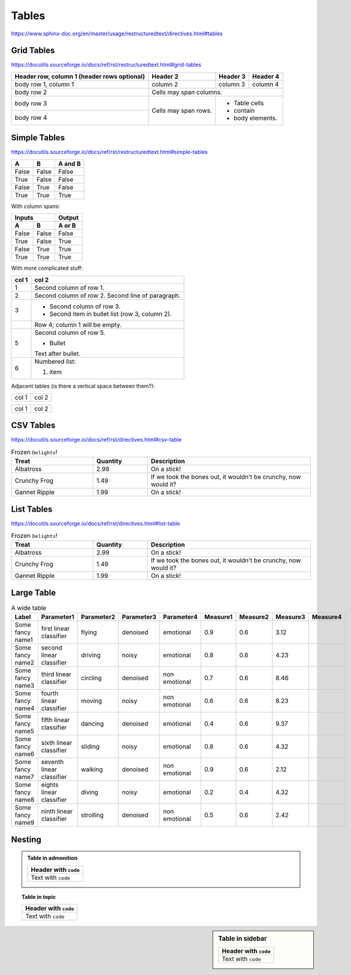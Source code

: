 Tables
======

https://www.sphinx-doc.org/en/master/usage/restructuredtext/directives.html#tables


Grid Tables
-----------

https://docutils.sourceforge.io/docs/ref/rst/restructuredtext.html#grid-tables

+------------------------+------------+----------+----------+
| Header row, column 1   | Header 2   | Header 3 | Header 4 |
| (header rows optional) |            |          |          |
+========================+============+==========+==========+
| body row 1, column 1   | column 2   | column 3 | column 4 |
+------------------------+------------+----------+----------+
| body row 2             | Cells may span columns.          |
+------------------------+------------+---------------------+
| body row 3             | Cells may  | - Table cells       |
+------------------------+ span rows. | - contain           |
| body row 4             |            | - body elements.    |
+------------------------+------------+---------------------+


Simple Tables
-------------

https://docutils.sourceforge.io/docs/ref/rst/restructuredtext.html#simple-tables

=====  =====  =======
  A      B    A and B
=====  =====  =======
False  False  False
True   False  False
False  True   False
True   True   True
=====  =====  =======

With column spans:

=====  =====  ======
   Inputs     Output
------------  ------
  A      B    A or B
=====  =====  ======
False  False  False
True   False  True
False  True   True
True   True   True
=====  =====  ======

With more complicated stuff:

=====  =====
col 1  col 2
=====  =====
1      Second column of row 1.
2      Second column of row 2.
       Second line of paragraph.
3      - Second column of row 3.

       - Second item in bullet
         list (row 3, column 2).
\      Row 4; column 1 will be empty.
5      Second column of row 5.

       - Bullet

       Text after bullet.
6      Numbered list:

       #. item
=====  =====

Adjacent tables (is there a vertical space between them?):

+-------+-------+
| col 1 | col 2 |
+-------+-------+

=====  =====
col 1  col 2
=====  =====

CSV Tables
----------

https://docutils.sourceforge.io/docs/ref/rst/directives.html#csv-table

.. csv-table:: Frozen ``Delights``!
   :header: "Treat", "Quantity", "Description"
   :widths: 15, 10, 30

   "Albatross", 2.99, "On a stick!"
   "Crunchy Frog", 1.49, "If we took the bones out, it wouldn't be
   crunchy, now would it?"
   "Gannet Ripple", 1.99, "On a stick!"


List Tables
-----------

https://docutils.sourceforge.io/docs/ref/rst/directives.html#list-table

.. list-table:: Frozen ``Delights``!
   :widths: 15 10 30
   :header-rows: 1

   * - Treat
     - Quantity
     - Description
   * - Albatross
     - 2.99
     - On a stick!
   * - Crunchy Frog
     - 1.49
     - If we took the bones out, it wouldn't be
       crunchy, now would it?
   * - Gannet Ripple
     - 1.99
     - On a stick!


Large Table
-----------

.. csv-table:: A wide table
    :header: Label,Parameter1,Parameter2,Parameter3,Parameter4,Measure1,Measure2,Measure3,Measure4

    Some fancy name1,first linear classifier,flying,denoised,emotional,0.9,0.6,3.12
    Some fancy name2,second linear classifier,driving,noisy,emotional,0.8,0.6,4.23
    Some fancy name3,third linear classifier,circling,denoised,non emotional,0.7,0.6,8.46
    Some fancy name4,fourth linear classifier,moving,noisy,non emotional,0.6,0.6,8.23
    Some fancy name5,fifth linear classifier,dancing,denoised,emotional,0.4,0.6,9.37
    Some fancy name6,sixth linear classifier,sliding,noisy,emotional,0.8,0.6,4.32
    Some fancy name7,seventh linear classifier,walking,denoised,non emotional,0.9,0.6,2.12
    Some fancy name8,eights linear classifier,diving,noisy,emotional,0.2,0.4,4.32
    Some fancy name9,ninth linear classifier,strolling,denoised,non emotional,0.5,0.6,2.42



Nesting
-------

.. admonition:: Table in admonition

    +----------------------+
    | Header with ``code`` |
    +======================+
    |  Text with ``code``  |
    +----------------------+

.. topic:: Table in topic

    +----------------------+
    | Header with ``code`` |
    +======================+
    |  Text with ``code``  |
    +----------------------+

.. sidebar:: Table in sidebar

    +----------------------+
    | Header with ``code`` |
    +======================+
    |  Text with ``code``  |
    +----------------------+
